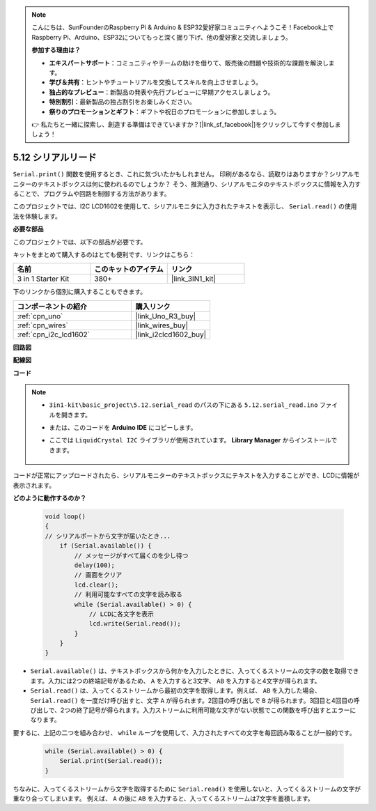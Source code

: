 .. note::

    こんにちは、SunFounderのRaspberry Pi & Arduino & ESP32愛好家コミュニティへようこそ！Facebook上でRaspberry Pi、Arduino、ESP32についてもっと深く掘り下げ、他の愛好家と交流しましょう。

    **参加する理由は？**

    - **エキスパートサポート**：コミュニティやチームの助けを借りて、販売後の問題や技術的な課題を解決します。
    - **学び＆共有**：ヒントやチュートリアルを交換してスキルを向上させましょう。
    - **独占的なプレビュー**：新製品の発表や先行プレビューに早期アクセスしましょう。
    - **特別割引**：最新製品の独占割引をお楽しみください。
    - **祭りのプロモーションとギフト**：ギフトや祝日のプロモーションに参加しましょう。

    👉 私たちと一緒に探索し、創造する準備はできていますか？[|link_sf_facebook|]をクリックして今すぐ参加しましょう！

.. _ar_serial_read:

5.12 シリアルリード
======================

``Serial.print()`` 関数を使用するとき、これに気づいたかもしれません。
印刷があるなら、読取りはありますか？シリアルモニターのテキストボックスは何に使われるのでしょうか？
そう、推測通り、シリアルモニタのテキストボックスに情報を入力することで、プログラムや回路を制御する方法があります。

このプロジェクトでは、I2C LCD1602を使用して、シリアルモニタに入力されたテキストを表示し、 ``Serial.read()`` の使用法を体験します。

**必要な部品**

このプロジェクトでは、以下の部品が必要です。

キットをまとめて購入するのはとても便利です、リンクはこちら：

.. list-table::
    :widths: 20 20 20
    :header-rows: 1

    *   - 名前	
        - このキットのアイテム
        - リンク
    *   - 3 in 1 Starter Kit
        - 380+
        - |link_3IN1_kit|

下のリンクから個別に購入することもできます。

.. list-table::
    :widths: 30 20
    :header-rows: 1

    *   - コンポーネントの紹介
        - 購入リンク

    *   - :ref:`cpn_uno`
        - |link_Uno_R3_buy|
    *   - :ref:`cpn_wires`
        - |link_wires_buy|
    *   - :ref:`cpn_i2c_lcd1602`
        - |link_i2clcd1602_buy|


**回路図**

.. image:: img/circuit_7.1_lcd1602.png

**配線図**

.. image:: img/lcd_bb.jpg
    :width: 800
    :align: center

**コード**

.. note::

    * ``3in1-kit\basic_project\5.12.serial_read`` のパスの下にある ``5.12.serial_read.ino`` ファイルを開きます。
    * または、このコードを **Arduino IDE** にコピーします。
    * ここでは ``LiquidCrystal I2C`` ライブラリが使用されています。 **Library Manager** からインストールできます。

        .. image:: ../img/lib_liquidcrystal_i2c.png

.. raw:: html
    
    <iframe src=https://create.arduino.cc/editor/sunfounder01/a6197c53-6969-402e-8930-84a9165397b9/preview?embed style="height:510px;width:100%;margin:10px 0" frameborder=0></iframe>
    
コードが正常にアップロードされたら、シリアルモニターのテキストボックスにテキストを入力することができ、LCDに情報が表示されます。

**どのように動作するのか？**

    .. code-block:: arduino

        void loop()
        {
        // シリアルポートから文字が届いたとき...
            if (Serial.available()) {
                // メッセージがすべて届くのを少し待つ
                delay(100);
                // 画面をクリア
                lcd.clear();
                // 利用可能なすべての文字を読み取る
                while (Serial.available() > 0) {
                    // LCDに各文字を表示
                    lcd.write(Serial.read());
                }
            }
        }

* ``Serial.available()`` は、テキストボックスから何かを入力したときに、入ってくるストリームの文字の数を取得できます。入力には2つの終端記号があるため、 ``A`` を入力すると3文字、 ``AB`` を入力すると4文字が得られます。
* ``Serial.read()`` は、入ってくるストリームから最初の文字を取得します。例えば、 ``AB`` を入力した場合、 ``Serial.read()`` を一度だけ呼び出すと、文字 ``A`` が得られます。2回目の呼び出しで ``B`` が得られます。3回目と4回目の呼び出しで、2つの終了記号が得られます。入力ストリームに利用可能な文字がない状態でこの関数を呼び出すとエラーになります。

要するに、上記の二つを組み合わせ、 ``while`` ループを使用して、入力されたすべての文字を毎回読み取ることが一般的です。

    .. code-block:: arduino

        while (Serial.available() > 0) {
            Serial.print(Serial.read());
        }

ちなみに、入ってくるストリームから文字を取得するために ``Serial.read()`` を使用しないと、入ってくるストリームの文字が重なり合ってしまいます。
例えば、 ``A`` の後に ``AB`` を入力すると、入ってくるストリームは7文字を蓄積します。
